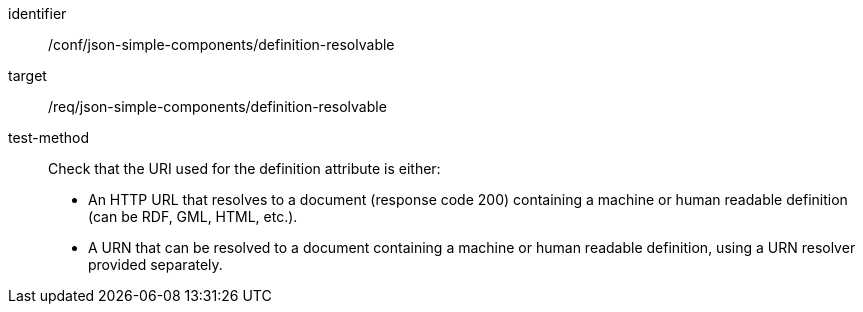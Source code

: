 [abstract_test]
====
[%metadata]
identifier:: /conf/json-simple-components/definition-resolvable

target:: /req/json-simple-components/definition-resolvable

test-method:: Check that the URI used for the definition attribute is either:
- An HTTP URL that resolves to a document (response code 200) containing a machine or human readable definition (can be RDF, GML, HTML, etc.).
- A URN that can be resolved to a document containing a machine or human readable definition, using a URN resolver provided separately.
====
